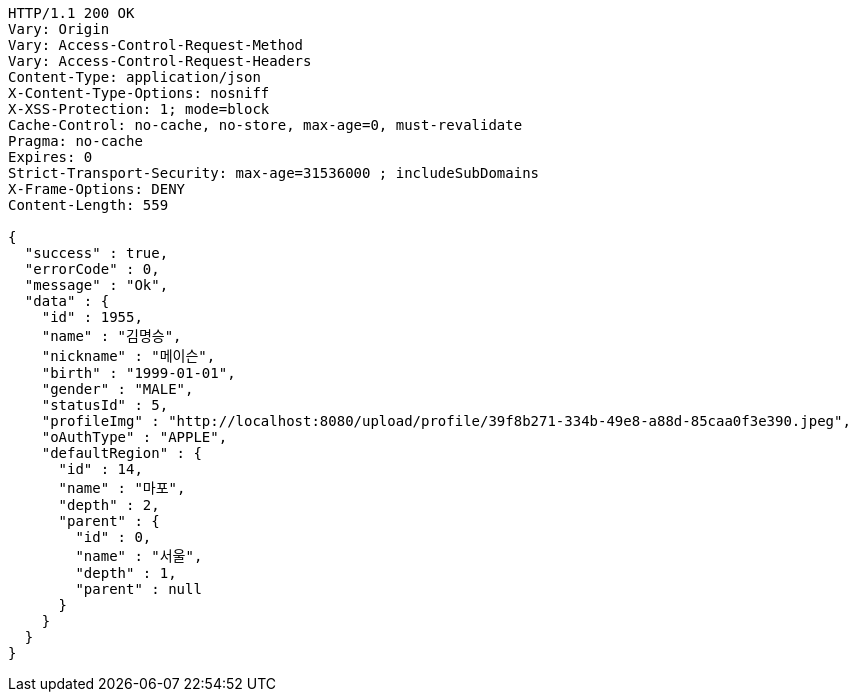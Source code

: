 [source,http,options="nowrap"]
----
HTTP/1.1 200 OK
Vary: Origin
Vary: Access-Control-Request-Method
Vary: Access-Control-Request-Headers
Content-Type: application/json
X-Content-Type-Options: nosniff
X-XSS-Protection: 1; mode=block
Cache-Control: no-cache, no-store, max-age=0, must-revalidate
Pragma: no-cache
Expires: 0
Strict-Transport-Security: max-age=31536000 ; includeSubDomains
X-Frame-Options: DENY
Content-Length: 559

{
  "success" : true,
  "errorCode" : 0,
  "message" : "Ok",
  "data" : {
    "id" : 1955,
    "name" : "김명승",
    "nickname" : "메이슨",
    "birth" : "1999-01-01",
    "gender" : "MALE",
    "statusId" : 5,
    "profileImg" : "http://localhost:8080/upload/profile/39f8b271-334b-49e8-a88d-85caa0f3e390.jpeg",
    "oAuthType" : "APPLE",
    "defaultRegion" : {
      "id" : 14,
      "name" : "마포",
      "depth" : 2,
      "parent" : {
        "id" : 0,
        "name" : "서울",
        "depth" : 1,
        "parent" : null
      }
    }
  }
}
----